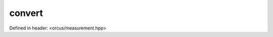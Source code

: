 convert
=======

Defined in header: <orcus/measurement.hpp>

.. doxygenfunction:: orcus::convert(double value, length_unit_t unit_from, length_unit_t unit_to)